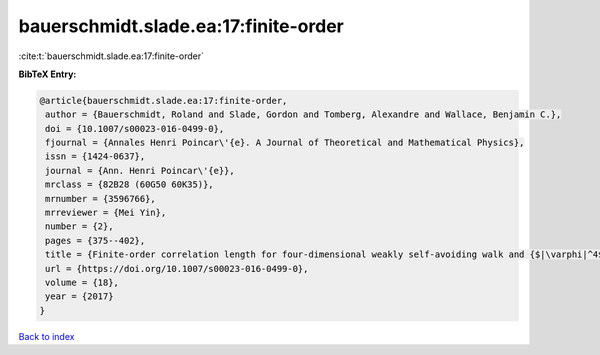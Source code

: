 bauerschmidt.slade.ea:17:finite-order
=====================================

:cite:t:`bauerschmidt.slade.ea:17:finite-order`

**BibTeX Entry:**

.. code-block:: bibtex

   @article{bauerschmidt.slade.ea:17:finite-order,
    author = {Bauerschmidt, Roland and Slade, Gordon and Tomberg, Alexandre and Wallace, Benjamin C.},
    doi = {10.1007/s00023-016-0499-0},
    fjournal = {Annales Henri Poincar\'{e}. A Journal of Theoretical and Mathematical Physics},
    issn = {1424-0637},
    journal = {Ann. Henri Poincar\'{e}},
    mrclass = {82B28 (60G50 60K35)},
    mrnumber = {3596766},
    mrreviewer = {Mei Yin},
    number = {2},
    pages = {375--402},
    title = {Finite-order correlation length for four-dimensional weakly self-avoiding walk and {$|\varphi|^4$} spins},
    url = {https://doi.org/10.1007/s00023-016-0499-0},
    volume = {18},
    year = {2017}
   }

`Back to index <../By-Cite-Keys.rst>`_
